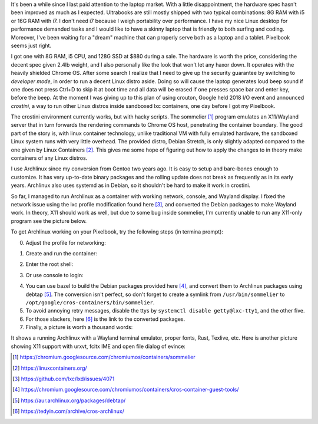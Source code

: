 .. title: Archlinux on Pixelbook
.. slug: archlinux-on-pixelbook
.. date: 2018-05-13 11:19:26 UTC+08:00
.. tags: archlinux, pixelbook, hacking
.. category: life
.. link:
.. description:
.. type: text
.. location: Ithaca

It's been a while since I last paid attention to the laptop market. With a
little disappointment, the hardware spec hasn't been improved as much as I
expected. Ultrabooks are still mostly shipped with two typical combinations: 8G RAM
with i5 or 16G RAM with i7. I don't need i7 because I weigh
portability over performance. I have my nice Linux desktop for performance
demanded tasks and I would like to have a skinny laptop that is
friendly to both surfing and coding. Moreover, I've been waiting for a "dream" machine
that can properly serve both as a laptop and a tablet. Pixelbook seems just right.

I got one with 8G RAM, i5 CPU, and 128G SSD at $880 during a sale. The hardware
is worth the price, considering the decent spec given 2.4lb weight, and I
also personally like the look that won't let any haxor down. It operates with the heavily
shielded Chrome OS. After some search I realize that I need to give up the security
guarantee by switching to *developer mode*, in order to run a decent Linux
distro aside. Doing so will cause the laptop generates loud beep sound
if one does not press Ctrl+D to skip it at boot time and all data will be erased if one presses space bar and enter key, before the beep. At the moment I was giving up to
this plan of using crouton, Google held 2018 I/O event and announced *crostini*, a
way to run other Linux distros inside sandboxed lxc containers, one day before I got my Pixelbook.

The crostini environment currently works, but with hacky scripts. The sommelier [#]_
program emulates an X11/Wayland server that in turn forwards the rendering commands to
Chrome OS host, penetrating the container boundary. The good part of the story is,
with linux container technology, unlike traditional VM with fully emulated hardware, the sandboxed Linux system runs with very little overhead. The provided distro, Debian Stretch, is only slightly
adapted compared to the one given by Linux Containers [#]_. This gives me some hope
of figuring out how to apply the changes to in theory make containers of any Linux distros.

I use Archlinux since my conversion from Gentoo two years ago. It is easy to setup and
bare-bones enough to customize. It has very up-to-date binary packages and the rolling update does not break as frequently as in its early years. Archlinux also uses systemd as in Debian, so it shouldn't be hard to make it work in crostini.

.. role:: strike
    :class: strike

So far, I managed to run Archlinux as a container with working network, console, and Wayland display. I fixed the network issue using the lxc profile modification found here [#]_, and converted the Debian packages to make Wayland work. In theory, X11 should work as well, :strike:`but due to some bug inside sommelier, I'm currently unable to run any X11-only program` see the picture below.

To get Archlinux working on your Pixelbook, try the following steps (in termina prompt):

0. Adjust the profile for networking:

.. ccode:: bash

   lxc profile set default security.syscalls.blacklist "keyctl errno 38"

1. Create and run the container:

.. ccode:: bash

   run_container.sh --container_name archlinux --user ymf --lxd_image archlinux/current --lxd_remote https://us.images.linuxcontainers.org/

2. Enter the root shell:

.. ccode:: bash

   lxc exec archlinux -- bash

3. Or use console to login:

.. ccode:: bash

   lxc console archlinux

4. You can use bazel to build the Debian packages provided here [#]_, and convert them to Archlinux packages using debtap [#]_. The conversion isn't perfect, so don't forget to create a symlink from ``/usr/bin/sommelier`` to ``/opt/google/cros-containers/bin/sommelier``.

5. To avoid annoying retry messages, disable the ttys by ``systemctl disable getty@lxc-tty1``, and the other five.

6. For those slackers, here [#]_ is the link to the converted packages.

7. Finally, a picture is worth a thousand words:

.. simpic:: /images/pixelbook-with-archlinux.png
   :class: align-center

It shows a running Archlinux with a Wayland terminal emulator, proper fonts, Rust, Texlive, etc. Here is another picture showing X11 support with urxvt, fcitx IME and open file dialog of evince:

.. simpic:: /images/pixelbook-with-archlinux2.png
   :class: align-center

.. [#] https://chromium.googlesource.com/chromiumos/containers/sommelier
.. [#] https://linuxcontainers.org/
.. [#] https://github.com/lxc/lxd/issues/4071
.. [#] https://chromium.googlesource.com/chromiumos/containers/cros-container-guest-tools/
.. [#] https://aur.archlinux.org/packages/debtap/
.. [#] https://tedyin.com/archive/cros-archlinux/
